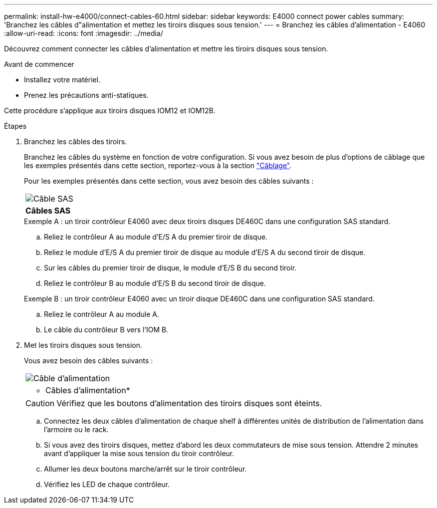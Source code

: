 ---
permalink: install-hw-e4000/connect-cables-60.html 
sidebar: sidebar 
keywords: E4000 connect power cables 
summary: 'Branchez les câbles d"alimentation et mettez les tiroirs disques sous tension.' 
---
= Branchez les câbles d'alimentation - E4060
:allow-uri-read: 
:icons: font
:imagesdir: ../media/


[role="lead"]
Découvrez comment connecter les câbles d'alimentation et mettre les tiroirs disques sous tension.

.Avant de commencer
* Installez votre matériel.
* Prenez les précautions anti-statiques.


Cette procédure s'applique aux tiroirs disques IOM12 et IOM12B.

.Étapes
. Branchez les câbles des tiroirs.
+
Branchez les câbles du système en fonction de votre configuration. Si vous avez besoin de plus d'options de câblage que les exemples présentés dans cette section, reportez-vous à la section link:../install-hw-cabling/index.html["Câblage"].

+
Pour les exemples présentés dans cette section, vous avez besoin des câbles suivants :

+
|===


 a| 
image:../media/sas_cable.png["Câble SAS"]
 a| 
*Câbles SAS*

|===
+
.Exemple A : un tiroir contrôleur E4060 avec deux tiroirs disques DE460C dans une configuration SAS standard.
.. Reliez le contrôleur A au module d'E/S A du premier tiroir de disque.
.. Reliez le module d'E/S A du premier tiroir de disque au module d'E/S A du second tiroir de disque.
.. Sur les câbles du premier tiroir de disque, le module d'E/S B du second tiroir.
.. Reliez le contrôleur B au module d'E/S B du second tiroir de disque.


+
.Exemple B : un tiroir contrôleur E4060 avec un tiroir disque DE460C dans une configuration SAS standard.
.. Reliez le contrôleur A au module A.
.. Le câble du contrôleur B vers l'IOM B.


. Met les tiroirs disques sous tension.
+
Vous avez besoin des câbles suivants :

+
|===


 a| 
image:../media/power_cable_inst-hw-e2800-e5700.png["Câble d'alimentation"]
 a| 
* Câbles d'alimentation*

|===
+

CAUTION: Vérifiez que les boutons d'alimentation des tiroirs disques sont éteints.

+
.. Connectez les deux câbles d'alimentation de chaque shelf à différentes unités de distribution de l'alimentation dans l'armoire ou le rack.
.. Si vous avez des tiroirs disques, mettez d'abord les deux commutateurs de mise sous tension. Attendre 2 minutes avant d'appliquer la mise sous tension du tiroir contrôleur.
.. Allumer les deux boutons marche/arrêt sur le tiroir contrôleur.
.. Vérifiez les LED de chaque contrôleur.



